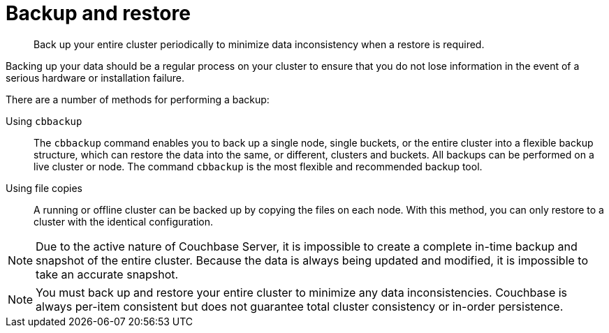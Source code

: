 = Backup and restore

[abstract]
Back up your entire cluster periodically to minimize data inconsistency when a restore is required.

Backing up your data should be a regular process on your cluster to ensure that you do not lose information in the event of a serious hardware or installation failure.

There are a number of methods for performing a backup:

Using [.cmd]`cbbackup`::
The [.cmd]`cbbackup` command enables you to back up a single node, single buckets, or the entire cluster into a flexible backup structure, which can restore the data into the same, or different, clusters and buckets.
All backups can be performed on a live cluster or node.
The command [.cmd]`cbbackup` is the most flexible and recommended backup tool.

Using file copies::
A running or offline cluster can be backed up by copying the files on each node.
With this method, you can only restore to a cluster with the identical configuration.

NOTE: Due to the active nature of Couchbase Server, it is impossible to create a complete in-time backup and snapshot of the entire cluster.
Because the data is always being updated and modified, it is impossible to take an accurate snapshot.

NOTE: You must back up and restore your entire cluster to minimize any data inconsistencies.
Couchbase is always per-item consistent but does not guarantee total cluster consistency or in-order persistence.
